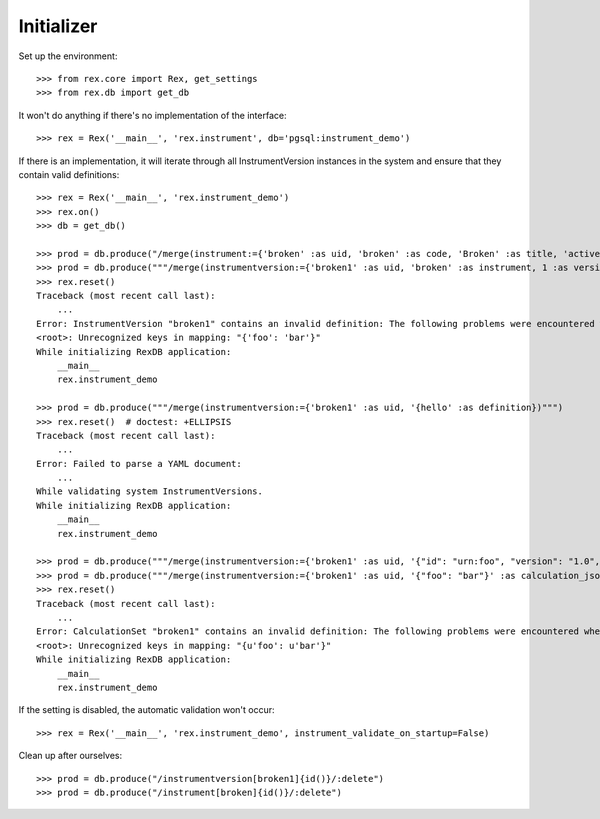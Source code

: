 ***********
Initializer
***********


Set up the environment::

    >>> from rex.core import Rex, get_settings
    >>> from rex.db import get_db


It won't do anything if there's no implementation of the interface::

    >>> rex = Rex('__main__', 'rex.instrument', db='pgsql:instrument_demo')


If there is an implementation, it will iterate through all InstrumentVersion
instances in the system and ensure that they contain valid definitions::

    >>> rex = Rex('__main__', 'rex.instrument_demo')
    >>> rex.on()
    >>> db = get_db()

    >>> prod = db.produce("/merge(instrument:={'broken' :as uid, 'broken' :as code, 'Broken' :as title, 'active' :as status})")
    >>> prod = db.produce("""/merge(instrumentversion:={'broken1' :as uid, 'broken' :as instrument, 1 :as version, 'someone' :as published_by, '2014-05-22' :as date_published, '{"foo": "bar"}' :as definition})""")
    >>> rex.reset()
    Traceback (most recent call last):
        ...
    Error: InstrumentVersion "broken1" contains an invalid definition: The following problems were encountered when validating this Instrument:
    <root>: Unrecognized keys in mapping: "{'foo': 'bar'}"
    While initializing RexDB application:
        __main__
        rex.instrument_demo

    >>> prod = db.produce("""/merge(instrumentversion:={'broken1' :as uid, '{hello' :as definition})""")
    >>> rex.reset()  # doctest: +ELLIPSIS
    Traceback (most recent call last):
        ...
    Error: Failed to parse a YAML document:
        ...
    While validating system InstrumentVersions.
    While initializing RexDB application:
        __main__
        rex.instrument_demo

    >>> prod = db.produce("""/merge(instrumentversion:={'broken1' :as uid, '{"id": "urn:foo", "version": "1.0", "title": "Foo!", "record": [{"id": "bar", "type": "text"}]}' :as definition})""")
    >>> prod = db.produce("""/merge(instrumentversion:={'broken1' :as uid, '{"foo": "bar"}' :as calculation_json})""")
    >>> rex.reset()
    Traceback (most recent call last):
        ...
    Error: CalculationSet "broken1" contains an invalid definition: The following problems were encountered when validating this CalculationSet:
    <root>: Unrecognized keys in mapping: "{u'foo': u'bar'}"
    While initializing RexDB application:
        __main__
        rex.instrument_demo


If the setting is disabled, the automatic validation won't occur::

    >>> rex = Rex('__main__', 'rex.instrument_demo', instrument_validate_on_startup=False)


Clean up after ourselves::

    >>> prod = db.produce("/instrumentversion[broken1]{id()}/:delete")
    >>> prod = db.produce("/instrument[broken]{id()}/:delete")


